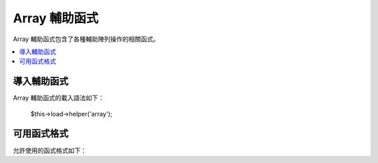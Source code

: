 ############
Array 輔助函式
############

Array 輔助函式包含了各種輔助陣列操作的相關函式。

.. contents::
  :local:

.. raw:: html

  <div class="custom-index container"></div>

導入輔助函式
===================

Array 輔助函式的載入語法如下：

	$this->load->helper('array');


可用函式格式
===================

允許使用的函式格式如下：


.. php:function:: element($item, $array[, $default = NULL])

	:param	string	$item: 欲從來源陣列中取出的元素
	:param	array	$array: 來源陣列
	:param	bool	$default: 如果非有效來源陣列要回傳的值
	:returns:	失敗時回傳 NULL 成功時回傳陣列元素
	:rtype:	各種型態皆有

	此輔助函式可讓你從來源陣列中提取元素，也可測試出陣列中是否具有索引和值，如果存在將會回傳該值，反之則回傳 NULL 或任何你標明在第三個參數當中的預設值。

	範例
	::

		$array = array(
			'color'	=> 'red',
			'shape'	=> 'round',
			'size'	=> ''
		);

		echo element('color', $array); // returns "red"
		echo element('size', $array, 'foobar'); // returns "foobar"


.. php:function:: elements($items, $array[, $default = NULL])

	:param	string	$item: 欲從來源陣列中取出的元素組
	:param	array	$array: 來源陣列
	:param	bool	$default: 如果非有效來源陣列要賦予的值
	:returns:	失敗時回傳 NULL 成功時回傳陣列元素組
	:rtype:	各種型態皆有

	此輔助函式可讓你從來源陣列中提取元素組，也可測試出其在陣列是否有被定義，如果元素未定義會把值設定為 NULL 或者你在第三個參數中所定義的任何值。

	範例
	::

		$array = array(
			'color' => 'red',
			'shape' => 'round',
			'radius' => '10',
			'diameter' => '20'
		);

		$my_shape = elements(array('color', 'shape', 'height'), $array);

	上方程式碼執行後將會回傳此陣列：
	::

		array(
			'color' => 'red',
			'shape' => 'round',
			'height' => NULL
		);

	第三個參數的預設賦予值可以依你喜好方式設置。
	::

		 $my_shape = elements(array('color', 'shape', 'height'), $array, 'foobar');

	上方程式碼執行後將會回傳此陣列：
	::

		array(     
			'color' 	=> 'red',
			'shape' 	=> 'round',
			'height'	=> 'foobar'
		);

	此函式在傳送 ``$_POST`` 陣列至 Model 時相當有用，可以避免使用者混入額外的 POST data 進你的資料表。

	::

		$this->load->model('post_model');
		$this->post_model->update(
			elements(array('id', 'title', 'content'), $_POST)
		);

	可以保證只有 id、title、content 這三個欄位會被送出更新。


.. php:function:: random_element($array)

	:param	array	$array: 來源陣列
	:returns:	來源陣列中的隨機元素
	:rtype:	各種型態皆有

	在來源陣列中隨機挑選一個元素回傳。

	範例
	::

		$quotes = array(
			"I find that the harder I work, the more luck I seem to have. - Thomas Jefferson",
			"Don't stay in bed, unless you can make money in bed. - George Burns",
			"We didn't lose the game; we just ran out of time. - Vince Lombardi",
			"If everything seems under control, you're not going fast enough. - Mario Andretti",
			"Reality is merely an illusion, albeit a very persistent one. - Albert Einstein",
			"Chance favors the prepared mind - Louis Pasteur"
		);

		echo random_element($quotes);
